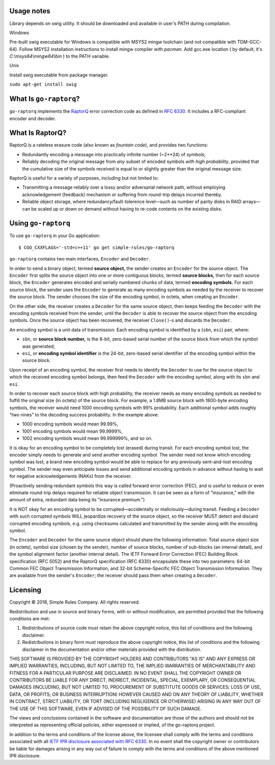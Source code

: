 
Usage notes
=======================

Library depends on swig utility. It should be downloaded and available in user's PATH during compilation.

Windows

Pre-built swig executable for Windows is compatible with MSYS2 mingw toolchain (and not compatible with TDM-GCC-64).
Follow MSYS2 installation instructions to install mingw compiler with `pacman`.
Add gcc.exe location ( by default, it's `C:\\msys64\\mingw64\\bin` ) to the PATH variable.

Unix

Install swig executable from package manager.

``sudo apt-get install swig``



What Is ``go-raptorq``?
=======================
``go-raptorq`` implements the `RaptorQ`_ error correction code as defined in
`RFC 6330`_.  It includes a RFC-compliant encoder and decoder.

What Is RaptorQ?
================

RaptorQ is a rateless erasure code (also known as `fountain code`), and provides
two functions:

* Redundantly encoding a message into practically infinite number (~2**24) of
  *symbols*;
* Reliably decoding the original message from *any* subset of encoded symbols
  *with high probability*, provided that the cumulative size of the symbols
  received is equal to or slightly greater than the original message size.

RaptorQ is useful for a variety of purposes, including but not limited to:

* Transmitting a message reliably over a lossy and/or adversarial network path,
  without employing acknowledgement (feedback) mechanism or suffering from
  round-trip delays incurred thereby.
* Reliable object storage, where redundancy/fault-tolerence level—such as number
  of parity disks in RAID arrays—can be scaled up or down on demand without
  having to re-code contents on the existing disks.


Using ``go-raptorq``
====================

To use ``go-raptorq`` in your Go application::

  $ CGO_CXXFLAGS='-std=c++11' go get simple-rules/go-raptorq

``go-raptorq`` contains two main interfaces, ``Encoder`` and ``Decoder``.

In order to send a binary object, termed **source object,** the sender creates
an ``Encoder`` for the source object.  The ``Encoder`` first splits the source
object into one or more contiguous blocks, termed **source blocks,** then for
each source block, the ``Encoder`` generates encoded and serially numbered
chunks of data, termed **encoding symbols.**  For each source block, the sender
uses the ``Encoder`` to generate as many encoding symbols as needed by the
receiver to recover the source block.  The sender chooses the size of the
encoding symbol, in octets, when creating an ``Encoder``.

On the other side, the receiver creates a ``Decoder`` for the same source
object, then keeps feeding the ``Decoder`` with the encoding symbols received
from the sender, until the ``Decoder`` is able to recover the source object from
the encoding symbols.  Once the source object has been recovered, the receiver
``Close()``-s and discards the ``Decoder``.

An encoding symbol is a unit data of transmission.  Each encoding symbol is
identified by a (``sbn``, ``esi``) pair, where:

* ``sbn``, or **source block number,** is the 8-bit, zero-based serial number of
  the source block from which the symbol was generated;
* ``esi``, or **encoding symbol identifier** is the 24-bit, zero-based serial
  identifier of the encoding symbol within the source block.

Upon receipt of an encoding symbol, the receiver first needs to identify the
``Decoder`` to use for the source object to which the received encoding symbol
belongs, then feed the ``Decoder`` with the encoding symbol, along with its
``sbn`` and ``esi``.

In order to recover each source block with high probability, the receiver needs
as many encoding symbols as needed to fulfill the original size (in octets) of
the source block.  For example, a 1.8MB source block with 1800-byte encoding
symbols, the receiver would need 1000 encoding symbols with 99% probability.
Each additional symbol adds roughly “two nines” to the decoding success
probability.  In the example above:

* 1000 encoding symbols would mean 99.99%,
* 1001 encoding symbols would mean 99.9999%,
* 1002 encoding symbols would mean 99.999999%, and so on.

It is okay for an encoding symbol to be completely lost (erased) during transit.
For each encoding symbol lost, the encoder simply needs to generate and send
another encoding symbol.  The sender need not know which encoding symbol was
lost; a brand new encoding symbol would be able to replace for any previously
sent-and-lost encoding symbol.  The sender may even anticipate losses and send
additional encoding symbols in advance without having to wait for negative
acknowledgements (NAKs) from the receiver.

(Proactively sending redundant symbols this way is called forward error
correction (FEC), and is useful to reduce or even eliminate round-trip delays
required for reliable object transmission.  It can be seen as a form of
“insurance,” with the amount of extra, redundant data being its “insurance
premium.”)

It is NOT okay for an encoding symbol to be corrupted—accidentally or
maliciously—during transit.  Feeding a ``Decoder`` with such corrupted symbols
WILL jeopardize recovery of the source object, so the receiver MUST detect and
discard corrupted encoding symbols, e.g. using checksums calculated and
transmitted by the sender along with the encoding symbol.

The ``Encoder`` and ``Decoder`` for the same source object should share the
following information: Total source object size (in octets), symbol size (chosen
by the sender), number of source blocks, number of sub-blocks (an internal
detail), and the symbol alignment factor (another internal detail).  The IETF
Forward Error Correction (FEC) Building Block specification (RFC 5052) and the
RaptorQ specification (RFC 6330) encapsulate these into two parameters: 64-bit
Common FEC Object Transmission Information, and 32-bit Scheme-Specific FEC
Object Transmission Information.  They are available from the sender's
``Encoder``; the receiver should pass them when creating a ``Decoder``.

Licensing
=========

Copyright © 2018, Simple Rules Company.  All rights reserved.

Redistribution and use in source and binary forms, with or without
modification, are permitted provided that the following conditions are met:

1. Redistributions of source code must retain the above copyright notice, this
   list of conditions and the following disclaimer.
2. Redistributions in binary form must reproduce the above copyright notice,
   this list of conditions and the following disclaimer in the documentation
   and/or other materials provided with the distribution.

THIS SOFTWARE IS PROVIDED BY THE COPYRIGHT HOLDERS AND CONTRIBUTORS "AS IS" AND
ANY EXPRESS OR IMPLIED WARRANTIES, INCLUDING, BUT NOT LIMITED TO, THE IMPLIED
WARRANTIES OF MERCHANTABILITY AND FITNESS FOR A PARTICULAR PURPOSE ARE
DISCLAIMED. IN NO EVENT SHALL THE COPYRIGHT OWNER OR CONTRIBUTORS BE LIABLE FOR
ANY DIRECT, INDIRECT, INCIDENTAL, SPECIAL, EXEMPLARY, OR CONSEQUENTIAL DAMAGES
(INCLUDING, BUT NOT LIMITED TO, PROCUREMENT OF SUBSTITUTE GOODS OR SERVICES;
LOSS OF USE, DATA, OR PROFITS; OR BUSINESS INTERRUPTION) HOWEVER CAUSED AND
ON ANY THEORY OF LIABILITY, WHETHER IN CONTRACT, STRICT LIABILITY, OR TORT
(INCLUDING NEGLIGENCE OR OTHERWISE) ARISING IN ANY WAY OUT OF THE USE OF THIS
SOFTWARE, EVEN IF ADVISED OF THE POSSIBILITY OF SUCH DAMAGE.

The views and conclusions contained in the software and documentation are those
of the authors and should not be interpreted as representing official policies,
either expressed or implied, of the go-raptorq project.

In addition to the terms and conditions of the license above, the licensee shall
comply with the terms and conditions associated with all `IETF IPR disclosure
associated with RFC 6330`_.  In no event shall the copyright owner or
contributors be liable for damages arising in any way out of failure to comply
with the terms and conditions of the above mentioned IPR disclosure.

.. _RaptorQ: https://www.qualcomm.com/media/documents/files/raptorq-technical-overview.pdf
.. _RFC 6330: https://tools.ietf.org/html/rfc6330
.. _IETF IPR disclosure associated with RFC 6330: https://datatracker.ietf.org/ipr/search/?rfc=6330&submit=rfc
.. _IETF IPR Disclosure ID #2554: https://datatracker.ietf.org/ipr/2554/
.. _fountain code: https://en.wikipedia.org/wiki/Fountain_code
.. _Harmony: https://harmony.one/
